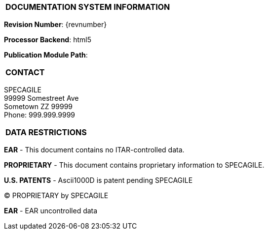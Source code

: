 [[DMC-DEMO-000-00-00-01A-998Z-A]]

|===
|**DOCUMENTATION SYSTEM INFORMATION**
|===

// tag::revnumber[]
[.revnumber]
*Revision Number*: {revnumber}
// end::revnumber[]

*Processor Backend*: {backend}

*Publication Module Path*: {docdir}

// tag::cover_all[]

|===
|**CONTACT**
|===

// tag::contact[]
[.contact]
SPECAGILE +
99999 Somestreet Ave +
Sometown ZZ 99999 +
Phone: 999.999.9999
// end::contact[]

|===
|**DATA RESTRICTIONS**
|===

// tag::export[]
[.export]
*EAR* - This document contains no ITAR-controlled data.
// end::export[]

// tag::proprietary[]
[.proprietary]
*PROPRIETARY* - This document contains proprietary information to SPECAGILE.
// end::proprietary[]

// end::cover_all[]

// tag::uspatent[]
[.uspatent]
*U.S. PATENTS* - Ascii1000D is patent pending SPECAGILE
// end::uspatent[]

// tag::proprietary_short[]
[.proprietary_short]
(C) PROPRIETARY by SPECAGILE
// end::proprietary_short[]


// tag::export_short[]
[.export_short]
*EAR* - EAR uncontrolled data
// end::export_short[]
